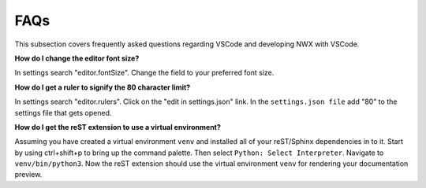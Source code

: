 FAQs
====

This subsection covers frequently asked questions regarding VSCode and
developing NWX with VSCode.

**How do I change the editor font size?**

In settings search "editor.fontSize". Change the field to your preferred font
size.

**How do I get a ruler to signify the 80 character limit?**

In settings search "editor.rulers". Click on the "edit in settings.json" link.
In the ``settings.json file`` add "80" to the settings file that gets opened.

**How do I get the reST extension to use a virtual environment?**

Assuming you have created a virtual environment ``venv`` and installed all of
your reST/Sphinx dependencies in to it. Start by using ctrl+shift+p to bring up
the command palette. Then select ``Python: Select Interpreter``. Navigate to
``venv/bin/python3``. Now the reST extension should use the virtual environment
``venv`` for rendering your documentation preview.
